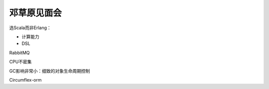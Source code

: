 ############
邓草原见面会
############

选Scala而非Erlang：

*   计算能力
*   DSL

RabbitMQ

CPU不密集

GC影响非常小：细致的对象生命周期控制

Circumflex-orm
